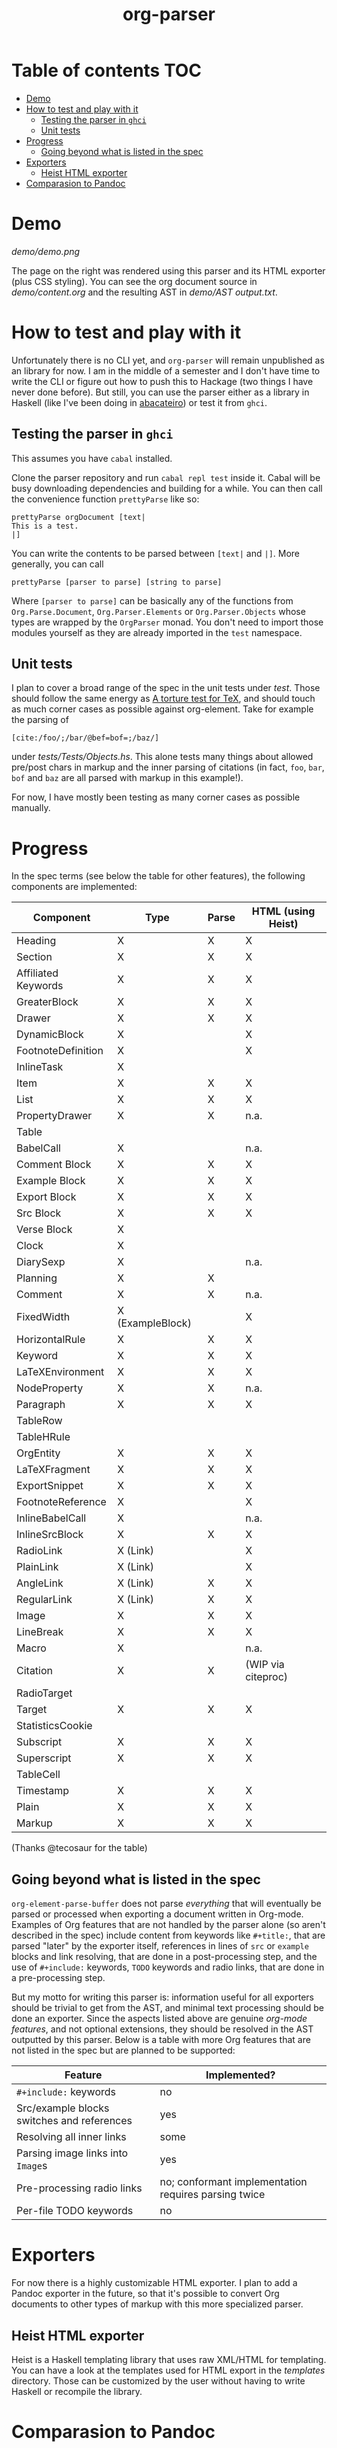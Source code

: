 #+title: org-parser

* Table of contents :TOC:
- [[#demo][Demo]]
- [[#how-to-test-and-play-with-it][How to test and play with it]]
  - [[#testing-the-parser-in-ghci][Testing the parser in =ghci=]]
  - [[#unit-tests][Unit tests]]
- [[#progress][Progress]]
  - [[#going-beyond-what-is-listed-in-the-spec][Going beyond what is listed in the spec]]
- [[#exporters][Exporters]]
  - [[#heist-html-exporter][Heist HTML exporter]]
- [[#comparasion-to-pandoc][Comparasion to Pandoc]]

* Demo
[[demo/demo.png]]

The page on the right was rendered using this parser and its HTML exporter (plus CSS styling).
You can see the org document source in [[demo/content.org][demo/content.org]] and the resulting AST in [[demo/AST output.txt][demo/AST output.txt]].

* How to test and play with it
Unfortunately there is no CLI yet, and ~org-parser~ will remain unpublished as an library for now. I am in the middle of a semester and I don't have time to write the CLI or figure out how to push this to Hackage (two things I have never done before). But still, you can use the parser either as a library in Haskell (like I've been doing in [[https://github.com/lucasvreis/abacateiro][abacateiro]]) or test it from =ghci=.

** Testing the parser in =ghci=

This assumes you have =cabal= installed.

Clone the parser repository and run =cabal repl test= inside it. Cabal will be busy downloading dependencies and building for a while. You can then call the convenience function ~prettyParse~ like so:

: prettyParse orgDocument [text|
: This is a test.
: |]

You can write the contents to be parsed between =[text|= and =|]=. More generally, you can call

: prettyParse [parser to parse] [string to parse]

Where =[parser to parse]= can be basically any of the functions from =Org.Parse.Document=, =Org.Parser.Elements= or =Org.Parser.Objects= whose types are wrapped by the =OrgParser= monad. You don't need to import those modules yourself as they are already imported in the ~test~ namespace.

** Unit tests
I plan to cover a broad range of the spec in the unit tests under [[test][test]]. Those should follow the same energy as [[https://mirror.las.iastate.edu/tex-archive/info/knuth-pdf/tex/tripman.pdf][A torture test for TeX]], and should touch as much corner cases as possible against org-element. Take for example the parsing of
: [c​ite:/foo/;/bar/@bef=bof=;/baz/]
under [[test/Tests/Objects.hs][tests/Tests/Objects.hs]]. This alone tests many things about allowed pre/post chars in markup and the inner parsing of citations (in fact, =foo=, =bar=, =bof= and =baz= are all parsed with markup in this example!).

For now, I have mostly been testing as many corner cases as possible manually.

* Progress
In the spec terms (see below the table for other features), the following components are implemented:
| Component           | Type             | Parse | HTML (using Heist) |
|---------------------+------------------+-------+--------------------|
| Heading             | X                | X     | X                  |
| Section             | X                | X     | X                  |
|---------------------+------------------+-------+--------------------|
| Affiliated Keywords | X                | X     | X                  |
|---------------------+------------------+-------+--------------------|
| GreaterBlock        | X                | X     | X                  |
| Drawer              | X                | X     | X                  |
| DynamicBlock        | X                |       | X                  |
| FootnoteDefinition  | X                |       | X                  |
| InlineTask          | X                |       |                    |
| Item                | X                | X     | X                  |
| List                | X                | X     | X                  |
| PropertyDrawer      | X                | X     | n.a.               |
| Table               |                  |       |                    |
|---------------------+------------------+-------+--------------------|
| BabelCall           | X                |       | n.a.               |
| Comment Block       | X                | X     | X                  |
| Example Block       | X                | X     | X                  |
| Export Block        | X                | X     | X                  |
| Src Block           | X                | X     | X                  |
| Verse Block         | X                |       |                    |
| Clock               | X                |       |                    |
| DiarySexp           | X                |       | n.a.               |
| Planning            | X                | X     |                    |
| Comment             | X                | X     | n.a.               |
| FixedWidth          | X (ExampleBlock) |       | X                  |
| HorizontalRule      | X                | X     | X                  |
| Keyword             | X                | X     | X                  |
| LaTeXEnvironment    | X                | X     | X                  |
| NodeProperty        | X                | X     | n.a.               |
| Paragraph           | X                | X     | X                  |
| TableRow            |                  |       |                    |
| TableHRule          |                  |       |                    |
|---------------------+------------------+-------+--------------------|
| OrgEntity           | X                | X     | X                  |
| LaTeXFragment       | X                | X     | X                  |
| ExportSnippet       | X                | X     | X                  |
| FootnoteReference   | X                |       | X                  |
| InlineBabelCall     | X                |       | n.a.               |
| InlineSrcBlock      | X                | X     | X                  |
| RadioLink           | X (Link)         |       | X                  |
| PlainLink           | X (Link)         |       | X                  |
| AngleLink           | X (Link)         | X     | X                  |
| RegularLink         | X (Link)         | X     | X                  |
| Image               | X                | X     | X                  |
| LineBreak           | X                | X     | X                  |
| Macro               | X                |       | n.a.               |
| Citation            | X                | X     | (WIP via citeproc) |
| RadioTarget         |                  |       |                    |
| Target              | X                | X     | X                  |
| StatisticsCookie    |                  |       |                    |
| Subscript           | X                | X     | X                  |
| Superscript         | X                | X     | X                  |
| TableCell           |                  |       |                    |
| Timestamp           | X                | X     | X                  |
| Plain               | X                | X     | X                  |
| Markup              | X                | X     | X                  |
(Thanks @tecosaur for the table)

** Going beyond what is listed in the spec

~org-element-parse-buffer~ does not parse /everything/ that will eventually be parsed or processed when exporting a document written in Org-mode. Examples of Org features that are not handled by the parser alone (so aren't described in the spec) include content from keywords like =#+title:=, that are parsed "later" by the exporter itself, references in lines of =src= or =example= blocks and link resolving, that are done in a post-processing step, and the use of =#+include:= keywords, =TODO= keywords and radio links, that are done in a pre-processing step.

But my motto for writing this parser is: information useful for all exporters should be trivial to get from the AST, and minimal text processing should be done an exporter. Since the aspects listed above are genuine /org-mode features/, and not optional extensions, they should be resolved in the AST outputted by this parser. Below is a table with more Org features that are not listed in the spec but are planned to be supported:

| Feature                                    | Implemented?                                         |
|--------------------------------------------+------------------------------------------------------|
| ​=#+include:= keywords                      | no                                                   |
| Src/example blocks switches and references | yes                                                  |
| Resolving all inner links                  | some                                                 |
| Parsing image links into =Image=​s          | yes                                                  |
| Pre-processing radio links                 | no; conformant implementation requires parsing twice |
| Per-file TODO keywords                     | no                                                   |

* Exporters
For now there is a highly customizable HTML exporter. I plan to add a Pandoc exporter in the future, so that it's possible to convert Org documents to other types of markup with this more specialized parser.

** Heist HTML exporter
Heist is a Haskell templating library that uses raw XML/HTML for templating. You can have a look at the templates used for HTML export in the [[templates][templates]] directory. Those can be customized by the user without having to write Haskell or recompile the library.

* Comparasion to Pandoc
The main difference between =org-parser= and the Pandoc Org Reader is that this one parses into an AST is more similar to the org-element's AST, while Pandoc's parses into the =Pandoc= AST, which cannot express all Org elements directly. This has the effect that some Org features are either unsupported by the reader or "projected" onto =Pandoc= in ways that bundle less information about the Org source. In contrast, this parser aims to represent Org documents more faithfully before "projecting" them into formats like HTML or the Pandoc AST itself. So you can expect more org-specific features to be parsed, and a hopefully more accurate parsing in general.

My initial plan was to fork the Org Reader and make it a standalone package, but this quickly proved infeasible as the reader is very tangled with the rest of Pandoc. Also, some accuracy improvements to the reader were hard to make without deeper changes to the parser. For example, consider the following Org snippet:
#+begin_src org
This is a single paragraph. Because this single paragraph
,#+should not be ended by this funny line, because this funny
line is not a keyword. Not even this incomplete
\begin{LaTeX}
environment should break this paragraph apart.
#+end_src
This single paragraph is broken into three by Pandoc, because it looks for a new "block start" (the start of a new org element) in each line. If there is a block start, then it aborts the current element (block) and starts the new one. Only later the parser decides if the started block actually parses correctly until its end, which is not the case for the =\begin{LaTeX}= in this example.

Another noteworthy difference is that =haskell-org-parser= uses a different parsing library, ~megaparsec~. Pandoc uses the older ~parsec~, but also bundles many features on its own library.

Concisely, while the parser is inspired by Pandoc, some important overall differences are present and most functions were written from scratch.
